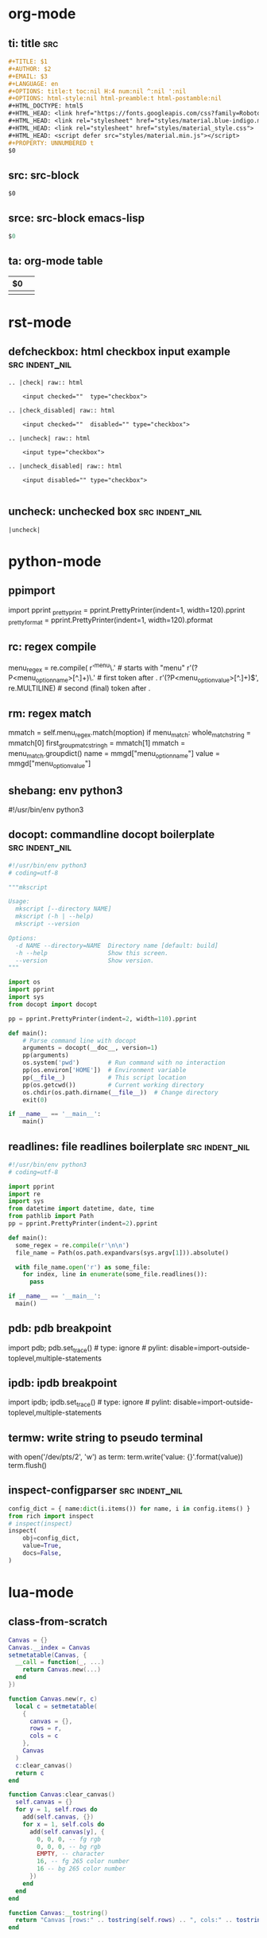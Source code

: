 #+STARTUP: indent

* org-mode

** ti: title                                                            :src:
#+begin_src org
  ,#+TITLE: $1
  ,#+AUTHOR: $2
  ,#+EMAIL: $3
  ,#+LANGUAGE: en
  ,#+OPTIONS: title:t toc:nil H:4 num:nil ^:nil ':nil
  ,#+OPTIONS: html-style:nil html-preamble:t html-postamble:nil
  ,#+HTML_DOCTYPE: html5
  ,#+HTML_HEAD: <link href="https://fonts.googleapis.com/css?family=Roboto|Roboto+Mono" rel="stylesheet">
  ,#+HTML_HEAD: <link rel="stylesheet" href="styles/material.blue-indigo.min.css">
  ,#+HTML_HEAD: <link rel="stylesheet" href="styles/material_style.css">
  ,#+HTML_HEAD: <script defer src="styles/material.min.js"></script>
  ,#+PROPERTY: UNNUMBERED t
  $0
#+end_src

** src: src-block
#+begin_src $1
$0
#+end_src

** srce: src-block emacs-lisp
#+begin_src emacs-lisp
$0
#+end_src

** ta: org-mode table
   | $0 |  |
   |--+--|
   |  |  |

* rst-mode

** defcheckbox: html checkbox input example                  :src:indent_nil:
#+begin_src rst-mode
  .. |check| raw:: html

      <input checked=""  type="checkbox">

  .. |check_disabled| raw:: html

      <input checked=""  disabled="" type="checkbox">

  .. |uncheck| raw:: html

      <input type="checkbox">

  .. |uncheck_disabled| raw:: html

      <input disabled="" type="checkbox">

#+end_src

** uncheck: unchecked box                                    :src:indent_nil:
#+begin_src rst-mode
  |uncheck|
#+end_src

* python-mode

** ppimport
import pprint
_pretty_print = pprint.PrettyPrinter(indent=1, width=120).pprint
_pretty_format = pprint.PrettyPrinter(indent=1, width=120).pformat

** rc: regex compile
menu_regex = re.compile(
    r'^menu\.' # starts with "menu"
    r'(?P<menu_option_name>[^.]+)\.' # first token after .
    r'(?P<menu_option_value>[^.]+)$', re.MULTILINE) # second (final) token after .

** rm: regex match
mmatch = self.menu_regex.match(moption)
if menu_match:
    whole_match_string = mmatch[0]
    first_group_matc_stringh = mmatch[1]
    mmatch = menu_match.groupdict()
    name = mmgd["menu_option_name"]
    value = mmgd["menu_option_value"]

** shebang: env python3
#!/usr/bin/env python3
# coding=utf-8

** docopt: commandline docopt boilerplate                    :src:indent_nil:
#+begin_src python
  #!/usr/bin/env python3
  # coding=utf-8

  """mkscript

  Usage:
    mkscript [--directory NAME]
    mkscript (-h | --help)
    mkscript --version

  Options:
    -d NAME --directory=NAME  Directory name [default: build]
    -h --help                 Show this screen.
    --version                 Show version.
  """

  import os
  import pprint
  import sys
  from docopt import docopt

  pp = pprint.PrettyPrinter(indent=2, width=110).pprint

  def main():
      # Parse command line with docopt
      arguments = docopt(__doc__, version=1)
      pp(arguments)
      os.system('pwd')        # Run command with no interaction
      pp(os.environ['HOME'])  # Environment variable
      pp(__file__)            # This script location
      pp(os.getcwd())         # Current working directory
      os.chdir(os.path.dirname(__file__))  # Change directory
      exit(0)

  if __name__ == '__main__':
      main()
#+end_src

** readlines: file readlines boilerplate                     :src:indent_nil:
#+begin_src python
  #!/usr/bin/env python3
  # coding=utf-8

  import pprint
  import re
  import sys
  from datetime import datetime, date, time
  from pathlib import Path
  pp = pprint.PrettyPrinter(indent=2).pprint

  def main():
    some_regex = re.compile(r'\n\n')
    file_name = Path(os.path.expandvars(sys.argv[1])).absolute()

    with file_name.open('r') as some_file:
      for index, line in enumerate(some_file.readlines()):
        pass

  if __name__ == '__main__':
    main()
#+end_src

** pdb: pdb breakpoint
import pdb; pdb.set_trace()  # type: ignore # pylint: disable=import-outside-toplevel,multiple-statements

** ipdb: ipdb breakpoint
import ipdb; ipdb.set_trace()  # type: ignore # pylint: disable=import-outside-toplevel,multiple-statements

** termw: write string to pseudo terminal
with open('/dev/pts/2', 'w') as term:
    term.write('value: {}\n'.format(value))
    term.flush()

** inspect-configparser                                      :src:indent_nil:
#+begin_src python
  config_dict = { name:dict(i.items()) for name, i in config.items() }
  from rich import inspect
  # inspect(inspect)
  inspect(
      obj=config_dict,
      value=True,
      docs=False,
  )
#+end_src

* lua-mode

** class-from-scratch
#+begin_src lua
  Canvas = {}
  Canvas.__index = Canvas
  setmetatable(Canvas, {
    __call = function(_, ...)
      return Canvas.new(...)
    end
  })

  function Canvas.new(r, c)
    local c = setmetatable(
      {
        canvas = {},
        rows = r,
        cols = c
      },
      Canvas
    )
    c:clear_canvas()
    return c
  end

  function Canvas:clear_canvas()
    self.canvas = {}
    for y = 1, self.rows do
      add(self.canvas, {})
      for x = 1, self.cols do
        add(self.canvas[y], {
          0, 0, 0, -- fg rgb
          0, 0, 0, -- bg rgb
          EMPTY, -- character
          16, -- fg 265 color number
          16 -- bg 265 color number
        })
      end
    end
  end

  function Canvas:__tostring()
    return "Canvas [rows:" .. tostring(self.rows) .. ", cols:" .. tostring(self.cols) .. "]"
  end
#+end_src

* conf-mode

#+begin_src conf
  [Desktop Entry]
  Encoding=UTF-8
  Value=1.0
  Type=Application
  Name=Steam
  GenericName=Steam
  Comment=Steam
  Icon=steam
  Exec="/home/anthony/.local/share/Steam/steam.sh"
  Categories=Game;
  Path=/home/anthony/.local/share/Steam/
#+end_src

* fish-mode

** projdir: script to cd to a project directory             :src:indent_nil:

#+begin_src fish
  #!/usr/bin/env fish
  set PROJECT_DIR (readlink -f (dirname (status --current-filename)))
  cd $PROJECT_DIR
#+end_src
